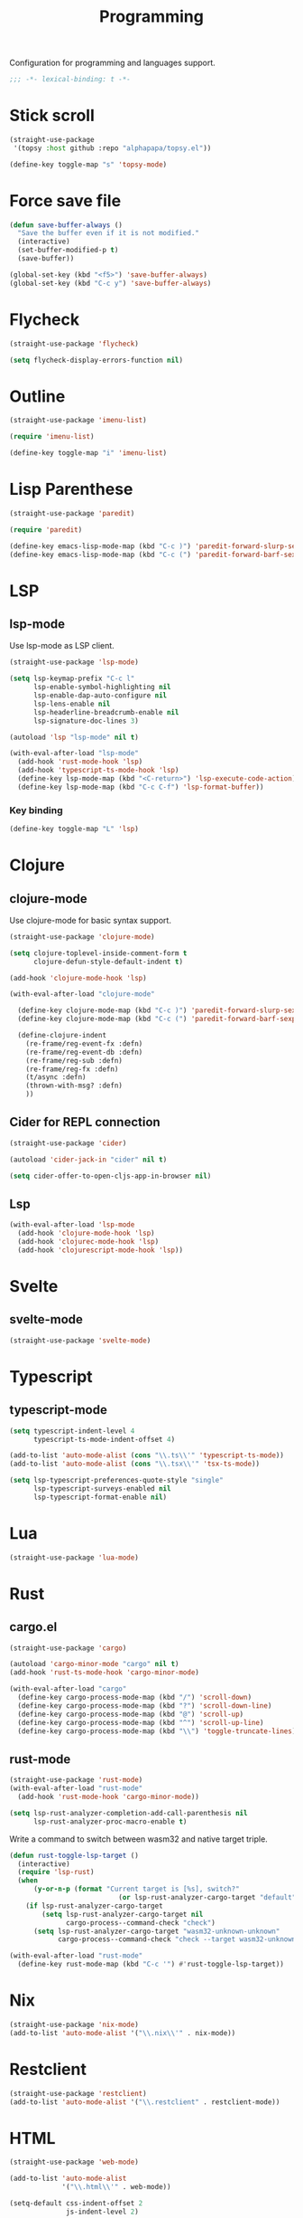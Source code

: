 #+title: Programming

Configuration for programming and languages support.

#+begin_src emacs-lisp
  ;;; -*- lexical-binding: t -*-
#+end_src

* Stick scroll
#+begin_src emacs-lisp
  (straight-use-package
   '(topsy :host github :repo "alphapapa/topsy.el"))

  (define-key toggle-map "s" 'topsy-mode)
#+end_src

* Force save file
#+begin_src emacs-lisp
  (defun save-buffer-always ()
    "Save the buffer even if it is not modified."
    (interactive)
    (set-buffer-modified-p t)
    (save-buffer))

  (global-set-key (kbd "<f5>") 'save-buffer-always)
  (global-set-key (kbd "C-c y") 'save-buffer-always)
#+end_src

* Flycheck

#+begin_src emacs-lisp
  (straight-use-package 'flycheck)

  (setq flycheck-display-errors-function nil)
#+end_src

* Outline
#+begin_src emacs-lisp
  (straight-use-package 'imenu-list)

  (require 'imenu-list)

  (define-key toggle-map "i" 'imenu-list)
#+end_src

* COMMENT Tree-sitter

#+begin_src emacs-lisp
  (straight-use-package 'tree-sitter)
  (straight-use-package 'tree-sitter-langs)

  (require 'tree-sitter)
  (require 'tree-sitter-langs)
#+end_src


* Lisp Parenthese
#+begin_src emacs-lisp
  (straight-use-package 'paredit)

  (require 'paredit)

  (define-key emacs-lisp-mode-map (kbd "C-c )") 'paredit-forward-slurp-sexp)
  (define-key emacs-lisp-mode-map (kbd "C-c (") 'paredit-forward-barf-sexp)
#+end_src

* LSP

** COMMENT lspce

Use lspce as LSP client.

#+begin_src emacs-lisp
  (straight-use-package '(lspce :host github
                                :repo "zbelial/lspce"
                                :files (:defaults "lspce-module.so")
                                :pre-build (("cargo" "build" "--release")
                                            ("cp" "./target/release/liblspce_module.so" "./lspce-module.so"))))

  (autoload 'lspce-mode "lspce" nil t)

  (with-eval-after-load "lspce"
    (define-key lspce-mode-map (kbd "C-c l r") 'lspce-rename)
    (define-key lspce-mode-map (kbd "C-c l a") 'lspce-code-actions)
    (define-key lspce-mode-map (kbd "C-c l h") 'lspce-help-at-point))
#+end_src

*** Key binding

#+begin_src emacs-lisp
  (define-key toggle-map "L" 'lspce-mode)
#+end_src

** lsp-mode

Use lsp-mode as LSP client.

#+begin_src emacs-lisp
  (straight-use-package 'lsp-mode)

  (setq lsp-keymap-prefix "C-c l"
        lsp-enable-symbol-highlighting nil
        lsp-enable-dap-auto-configure nil
        lsp-lens-enable nil
        lsp-headerline-breadcrumb-enable nil
        lsp-signature-doc-lines 3)

  (autoload 'lsp "lsp-mode" nil t)

  (with-eval-after-load "lsp-mode"
    (add-hook 'rust-mode-hook 'lsp)
    (add-hook 'typescript-ts-mode-hook 'lsp)
    (define-key lsp-mode-map (kbd "<C-return>") 'lsp-execute-code-action)
    (define-key lsp-mode-map (kbd "C-c C-f") 'lsp-format-buffer))
#+end_src

*** Key binding

#+begin_src emacs-lisp
  (define-key toggle-map "L" 'lsp)
#+end_src

** COMMENT Eglot

Use eglot as LSP client.

#+begin_src emacs-lisp
  (straight-use-package 'eglot)

  (autoload 'eglot "eglot" nil t)

  (setq eglot-confirm-server-initiated-edits nil)

  (with-eval-after-load "eglot"
    (define-key eglot-mode-map (kbd "<C-return>") 'eglot-code-actions))
#+end_src

*** Key Binding

#+begin_src emacs-lisp
  (define-key toggle-map "L" 'eglot)
#+end_src

* Clojure

** COMMENT clojure-ts-mode

Use clojure-ts-mode instead of clojure-mode.

#+begin_src emacs-lisp
  (straight-use-package 'clojure-ts-mode)
#+end_src


** clojure-mode

Use clojure-mode for basic syntax support.

#+begin_src emacs-lisp
  (straight-use-package 'clojure-mode)

  (setq clojure-toplevel-inside-comment-form t
        clojure-defun-style-default-indent t)

  (add-hook 'clojure-mode-hook 'lsp)

  (with-eval-after-load "clojure-mode"

    (define-key clojure-mode-map (kbd "C-c )") 'paredit-forward-slurp-sexp)
    (define-key clojure-mode-map (kbd "C-c (") 'paredit-forward-barf-sexp)

    (define-clojure-indent
      (re-frame/reg-event-fx :defn)
      (re-frame/reg-event-db :defn)
      (re-frame/reg-sub :defn)
      (re-frame/reg-fx :defn)
      (t/async :defn)
      (thrown-with-msg? :defn)
      ))
#+end_src

** Cider for REPL connection

#+begin_src emacs-lisp
  (straight-use-package 'cider)

  (autoload 'cider-jack-in "cider" nil t)

  (setq cider-offer-to-open-cljs-app-in-browser nil)
#+end_src

** Lsp
#+begin_src emacs-lisp
  (with-eval-after-load 'lsp-mode
    (add-hook 'clojure-mode-hook 'lsp)
    (add-hook 'clojurec-mode-hook 'lsp)
    (add-hook 'clojurescript-mode-hook 'lsp))
#+end_src

** COMMENT Linting with flycheck-clj-kondo

#+begin_src emacs-lisp
  (straight-use-package 'flycheck-clj-kondo)

  (with-eval-after-load "clojure-mode"
    (require 'flycheck-clj-kondo))

  (add-hook 'clojure-mode-hook 'flycheck-mode)
#+end_src

** COMMENT Format code with zprint

#+begin_src emacs-lisp
  (straight-use-package '(zprint :type git
                                 :host github
                                 :repo "DogLooksGood/zprint.el"))

  (autoload 'zprint "zprint" nil t)

  (with-eval-after-load "clojure-mode"
    (define-key clojure-mode-map (kbd "C-c C-f") 'zprint))
#+end_src

* Svelte
** svelte-mode
#+begin_src emacs-lisp
  (straight-use-package 'svelte-mode)
#+end_src

* Typescript

** typescript-mode
#+begin_src emacs-lisp
  (setq typescript-indent-level 4
        typescript-ts-mode-indent-offset 4)

  (add-to-list 'auto-mode-alist (cons "\\.ts\\'" 'typescript-ts-mode))
  (add-to-list 'auto-mode-alist (cons "\\.tsx\\'" 'tsx-ts-mode))

  (setq lsp-typescript-preferences-quote-style "single"
        lsp-typescript-surveys-enabled nil
        lsp-typescript-format-enable nil)
#+end_src

* Lua
#+begin_src emacs-lisp
  (straight-use-package 'lua-mode)
#+end_src

* Rust
** cargo.el
#+begin_src emacs-lisp
  (straight-use-package 'cargo)

  (autoload 'cargo-minor-mode "cargo" nil t)
  (add-hook 'rust-ts-mode-hook 'cargo-minor-mode)

  (with-eval-after-load "cargo"
    (define-key cargo-process-mode-map (kbd "/") 'scroll-down)
    (define-key cargo-process-mode-map (kbd "?") 'scroll-down-line)
    (define-key cargo-process-mode-map (kbd "@") 'scroll-up)
    (define-key cargo-process-mode-map (kbd "^") 'scroll-up-line)
    (define-key cargo-process-mode-map (kbd "\\") 'toggle-truncate-lines))
#+end_src

** rust-mode
#+begin_src emacs-lisp
  (straight-use-package 'rust-mode)
  (with-eval-after-load "rust-mode"
    (add-hook 'rust-mode-hook 'cargo-minor-mode))

  (setq lsp-rust-analyzer-completion-add-call-parenthesis nil
        lsp-rust-analyzer-proc-macro-enable t)
#+end_src

Write a command to switch between wasm32 and native target triple.

#+begin_src emacs-lisp
  (defun rust-toggle-lsp-target ()
    (interactive)
    (require 'lsp-rust)
    (when
        (y-or-n-p (format "Current target is [%s], switch?"
                             (or lsp-rust-analyzer-cargo-target "default")))
      (if lsp-rust-analyzer-cargo-target
          (setq lsp-rust-analyzer-cargo-target nil
                cargo-process--command-check "check")
        (setq lsp-rust-analyzer-cargo-target "wasm32-unknown-unknown"
              cargo-process--command-check "check --target wasm32-unknown-unknown"))))

  (with-eval-after-load "rust-mode"
    (define-key rust-mode-map (kbd "C-c '") #'rust-toggle-lsp-target))
#+end_src

** COMMENT rustic-mode
#+begin_src emacs-lisp
  (straight-use-package 'rustic)
#+end_src

* Nix

#+begin_src emacs-lisp
  (straight-use-package 'nix-mode)
  (add-to-list 'auto-mode-alist '("\\.nix\\'" . nix-mode))
#+end_src

* Restclient
#+begin_src emacs-lisp
  (straight-use-package 'restclient)
  (add-to-list 'auto-mode-alist '("\\.restclient" . restclient-mode))
#+end_src

* HTML
#+begin_src emacs-lisp
  (straight-use-package 'web-mode)

  (add-to-list 'auto-mode-alist
               '("\\.html\\'" . web-mode))
#+end_src

#+begin_src emacs-lisp
  (setq-default css-indent-offset 2
                js-indent-level 2)
#+end_src

** Emmet
#+begin_src emacs-lisp
  (straight-use-package 'emmet-mode)

  (autoload 'emmet-expand-line "emmet-mode" nil t)

  (with-eval-after-load "mhtml-mode"
    (define-key mhtml-mode-map (kbd "M-RET") 'emmet-expand-line))

  (with-eval-after-load "svelte-mode"
    (define-key svelte-mode-map (kbd "M-RET") 'emmet-expand-line))
#+end_src

* Move
#+begin_src emacs-lisp
  (straight-use-package 'move-mode)
#+end_src

* Just

** Just-mode
#+begin_src emacs-lisp
  (straight-use-package 'just-mode)

  (defun +just-mode-hook ()
    (modify-syntax-entry ?- "_"))

  (add-hook 'just-mode-hook '+just-mode-hook)
#+end_src

* Treesit grammars
#+begin_src emacs-lisp
  (when (featurep 'treesit)
    (straight-use-package 'treesit-auto)
    (require 'treesit-auto)
    (setq treesit-auto-install t
          treesit-auto-langs '(rust html typescript))
    (global-treesit-auto-mode))
#+end_src

* YAML
#+begin_src emacs-lisp
  (straight-use-package 'yaml-mode)
#+end_src
